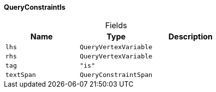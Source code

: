 [#_QueryConstraintIs]
==== QueryConstraintIs

[caption=""]
.Fields
// tag::properties[]
[cols=",,"]
[options="header"]
|===
|Name |Type |Description
a| `lhs` a| `QueryVertexVariable` a| 
a| `rhs` a| `QueryVertexVariable` a| 
a| `tag` a| `"is"` a| 
a| `textSpan` a| `QueryConstraintSpan` a| 
|===
// end::properties[]

